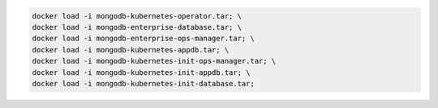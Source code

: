 .. code-block:: sh

   docker load -i mongodb-kubernetes-operator.tar; \
   docker load -i mongodb-enterprise-database.tar; \
   docker load -i mongodb-enterprise-ops-manager.tar; \
   docker load -i mongodb-kubernetes-appdb.tar; \
   docker load -i mongodb-kubernetes-init-ops-manager.tar; \
   docker load -i mongodb-kubernetes-init-appdb.tar; \
   docker load -i mongodb-kubernetes-init-database.tar;